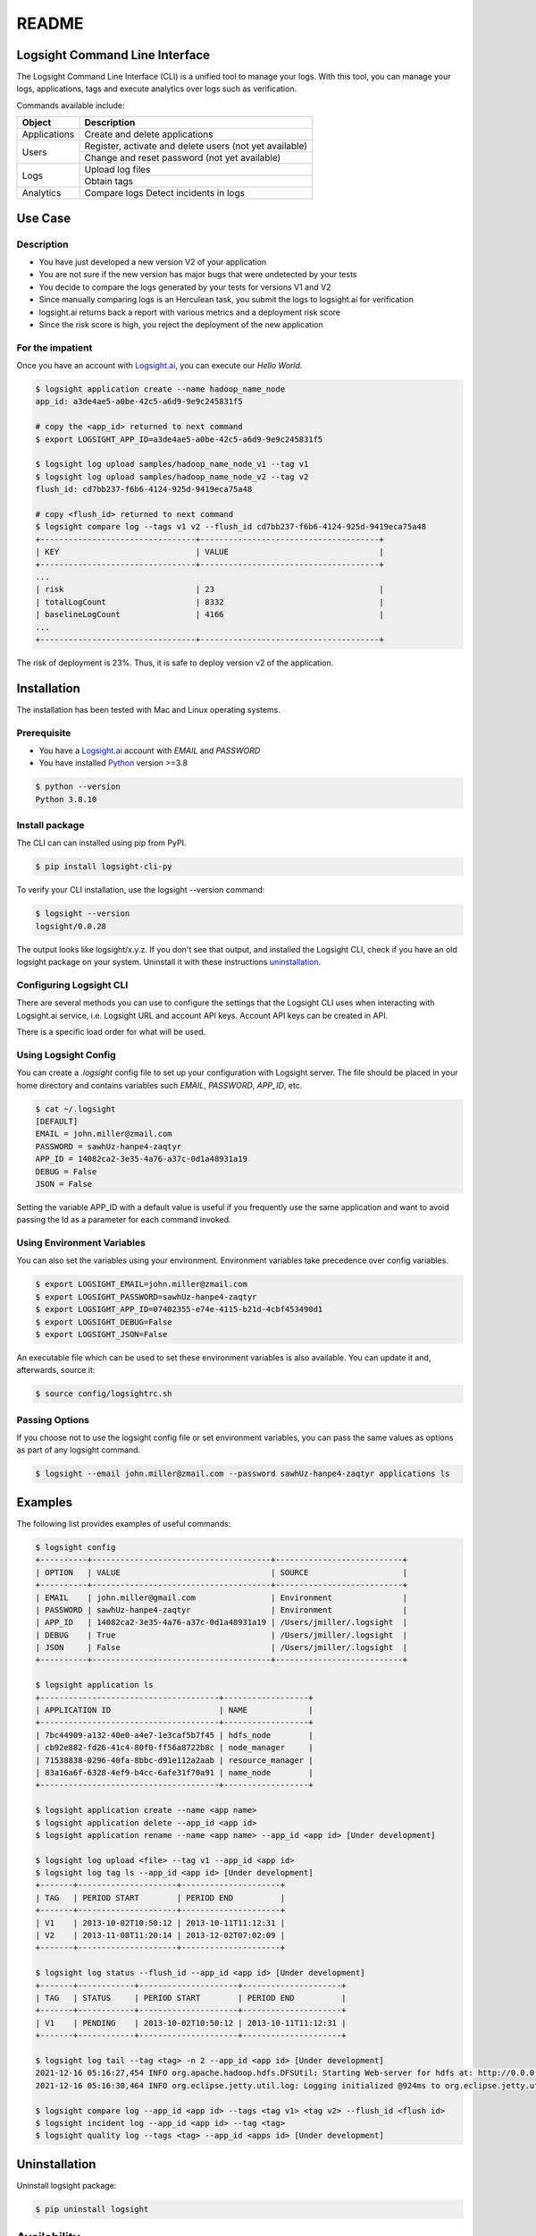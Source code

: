 README
******

.. image:: https://github.com/aiops/logsight-cli-py/actions/workflows/cicd.yml/badge.svg
    :target: https://github.com/aiops/logsight-cli-py/actions/workflows/cicd.yml
    :alt: CI/CD

.. image:: https://img.shields.io/pypi/v/logsight-cli-py
    :target: https://pypi.python.org/pypi/logsight-cli-py/
    :alt: Package version

.. image:: https://img.shields.io/pypi/pyversions/logsight-cli-py.svg
    :target: https://pypi.org/project/pytest/

.. image:: https://img.shields.io/pypi/dw/logsight-cli-py.svg
    :target: https://pypi.org/project/logsight-cli-py/
    :alt: Weekly PyPI downloads

..  image:: https://img.shields.io/twitter/follow/logsight.svg?label=logsight&style=flat&logo=twitter&logoColor=4FADFF
    :target: https://twitter.com/logsight
    :alt: logsight.ai on Twitter


Logsight Command Line Interface
-------------------------------

The Logsight Command Line Interface (CLI) is a unified tool to manage your logs.
With this tool, you can manage your logs, applications, tags and execute analytics over logs such as verification.

Commands available include:

+----------------+-------------------------------------------------------------+
| Object         | Description                                                 |
+================+=============================================================+
| Applications   | Create and delete applications                              |
+----------------+-------------------------------------------------------------+
| Users          | Register, activate and delete users (not yet available)     |
+                +-------------------------------------------------------------+
|                | Change and reset password (not yet available)               |
+----------------+-------------------------------------------------------------+
| Logs           | Upload log files                                            |
+                +-------------------------------------------------------------+
|                | Obtain tags                                                 |
+----------------+-------------------------------------------------------------+
| Analytics      | Compare logs                                                |
|                | Detect incidents in logs                                    |
+----------------+-------------------------------------------------------------+


Use Case
------------

Description
==============

+ You have just developed a new version V2 of your application
+ You are not sure if the new version has major bugs that were undetected by your tests
+ You decide to compare the logs generated by your tests for versions V1 and V2
+ Since manually comparing logs is an Herculean task, you submit the logs to logsight.ai for verification
+ logsight.ai returns back a report with various metrics and a deployment risk score
+ Since the risk score is high, you reject the deployment of the new application


.. figure:: https://raw.githubusercontent.com/aiops/logsight-cli-py/main/img/use_case.png
    :width: 400
    :align: center
    :alt: Use Case for Logsight CLI


For the impatient
==================

Once you have an account with `Logsight.ai`__, you can execute our `Hello World`.

.. figure:: https://raw.githubusercontent.com/aiops/logsight-cli-py/main/img/cli_macos.png
    :width: 400
    :align: center
    :alt: Use Case for Logsight CLI


.. code-block:: console

    $ logsight application create --name hadoop_name_node
    app_id: a3de4ae5-a0be-42c5-a6d9-9e9c245831f5

    # copy the <app_id> returned to next command
    $ export LOGSIGHT_APP_ID=a3de4ae5-a0be-42c5-a6d9-9e9c245831f5

    $ logsight log upload samples/hadoop_name_node_v1 --tag v1
    $ logsight log upload samples/hadoop_name_node_v2 --tag v2
    flush_id: cd7bb237-f6b6-4124-925d-9419eca75a48

    # copy <flush_id> returned to next command
    $ logsight compare log --tags v1 v2 --flush_id cd7bb237-f6b6-4124-925d-9419eca75a48
    +---------------------------------+--------------------------------------+
    | KEY                             | VALUE                                |
    +---------------------------------+--------------------------------------+
    ...
    | risk                            | 23                                   |
    | totalLogCount                   | 8332                                 |
    | baselineLogCount                | 4166                                 |
    ...
    +---------------------------------+--------------------------------------+

The risk of deployment is 23%. Thus, it is safe to deploy version v2 of the application.


Installation
------------

The installation has been tested with Mac and Linux operating systems.


Prerequisite
============

+ You have a `Logsight.ai`_ account with `EMAIL` and `PASSWORD`
+ You have installed `Python`_ version >=3.8

.. code-block:: console

    $ python --version
    Python 3.8.10

.. __: https://logsight.ai/
.. _python: https://www.python.org/downloads/


Install package
===============

The CLI can can installed using pip from PyPI.

.. code-block:: console

    $ pip install logsight-cli-py


To verify your CLI installation, use the logsight --version command:

.. code-block:: console

    $ logsight --version
    logsight/0.0.28

The output looks like logsight/x.y.z.
If you don't see that output, and installed the Logsight CLI, check if you have an old logsight package on your system.
Uninstall it with these instructions `uninstallation`_.


Configuring Logsight CLI
========================
There are several methods you can use to configure the settings that the Logsight CLI uses when interacting with Logsight.ai service,
i.e. Logsight URL and account API keys. Account API keys can be created in API.

There is a specific load order for what will be used.

Using Logsight Config
======================
You can create a `.logsight` config file to set up your configuration with Logsight server.
The file should be placed in your home directory and contains variables such `EMAIL`, `PASSWORD`, `APP_ID`, etc.

.. code-block:: console

    $ cat ~/.logsight
    [DEFAULT]
    EMAIL = john.miller@zmail.com
    PASSWORD = sawhUz-hanpe4-zaqtyr
    APP_ID = 14082ca2-3e35-4a76-a37c-0d1a48931a19
    DEBUG = False
    JSON = False

Setting the variable APP_ID with a default value is useful if you frequently use the same application and want to avoid passing the Id as a parameter for each command invoked.


Using Environment Variables
===========================
You can also set the variables using your environment.
Environment variables take precedence over config variables.

.. code-block:: console

    $ export LOGSIGHT_EMAIL=john.miller@zmail.com
    $ export LOGSIGHT_PASSWORD=sawhUz-hanpe4-zaqtyr
    $ export LOGSIGHT_APP_ID=07402355-e74e-4115-b21d-4cbf453490d1
    $ export LOGSIGHT_DEBUG=False
    $ export LOGSIGHT_JSON=False

An executable file which can be used to set these environment variables is also available.
You can update it and, afterwards, source it:

.. code-block:: console

    $ source config/logsightrc.sh


Passing Options
===============
If you choose not to use the logsight config file or set environment variables,
you can pass the same values as options as part of any logsight command.

.. code-block:: console

    $ logsight --email john.miller@zmail.com --password sawhUz-hanpe4-zaqtyr applications ls


Examples
--------

The following list provides examples of useful commands:

.. code-block:: console

    $ logsight config
    +----------+--------------------------------------+---------------------------+
    | OPTION   | VALUE                                | SOURCE                    |
    +----------+--------------------------------------+---------------------------+
    | EMAIL    | john.miller@gmail.com                | Environment               |
    | PASSWORD | sawhUz-hanpe4-zaqtyr                 | Environment               |
    | APP_ID   | 14082ca2-3e35-4a76-a37c-0d1a48931a19 | /Users/jmiller/.logsight  |
    | DEBUG    | True                                 | /Users/jmiller/.logsight  |
    | JSON     | False                                | /Users/jmiller/.logsight  |
    +----------+--------------------------------------+---------------------------+

    $ logsight application ls
    +--------------------------------------+------------------+
    | APPLICATION ID                       | NAME             |
    +--------------------------------------+------------------+
    | 7bc44909-a132-40e0-a4e7-1e3caf5b7f45 | hdfs_node        |
    | cb92e882-fd26-41c4-80f0-ff56a8722b8c | node_manager     |
    | 71538838-0296-40fa-8bbc-d91e112a2aab | resource_manager |
    | 83a16a6f-6328-4ef9-b4cc-6afe31f70a91 | name_node        |
    +--------------------------------------+------------------+

    $ logsight application create --name <app name>
    $ logsight application delete --app_id <app id>
    $ logsight application rename --name <app name> --app_id <app id> [Under development]

    $ logsight log upload <file> --tag v1 --app_id <app id>
    $ logsight log tag ls --app_id <app id> [Under development]
    +-------+---------------------+---------------------+
    | TAG   | PERIOD START        | PERIOD END          |
    +-------+---------------------+---------------------+
    | V1    | 2013-10-02T10:50:12 | 2013-10-11T11:12:31 |
    | V2    | 2013-11-08T11:20:14 | 2013-12-02T07:02:09 |
    +-------+---------------------+---------------------+

    $ logsight log status --flush_id --app_id <app id> [Under development]
    +-------+------------+---------------------+---------------------+
    | TAG   | STATUS     | PERIOD START        | PERIOD END          |
    +-------+------------+---------------------+---------------------+
    | V1    | PENDING    | 2013-10-02T10:50:12 | 2013-10-11T11:12:31 |
    +-------+------------+---------------------+---------------------+

    $ logsight log tail --tag <tag> -n 2 --app_id <app id> [Under development]
    2021-12-16 05:16:27,454 INFO org.apache.hadoop.hdfs.DFSUtil: Starting Web-server for hdfs at: http://0.0.0.0:9870
    2021-12-16 05:16:30,464 INFO org.eclipse.jetty.util.log: Logging initialized @924ms to org.eclipse.jetty.util.log.Slf4jLog

    $ logsight compare log --app_id <app id> --tags <tag v1> <tag v2> --flush_id <flush id>
    $ logsight incident log --app_id <app id> --tag <tag>
    $ logsight quality log --tags <tag> --app_id <apps id> [Under development]



Uninstallation
--------------

Uninstall logsight package:

.. code-block:: console

    $ pip uninstall logsight


Availability
------------

The Logsight CLI Python package is deployed to the following external platforms:

+ Test Python Package Index (TestPyPI): `Test PyPI`_
+ Python Package Index (PyPI): PyPI_
+ Documentation: docs_

.. _logsight.ai: https://logsight.ai
.. _test pypi: https://test.pypi.org/search/?q=%22logsight-cli-py%22&o=
.. _pypi: https://pypi.org/search/?q=%22logsight-cli-py%22&o=
.. _docs: https://github.com/aiops/logsight-cli-py